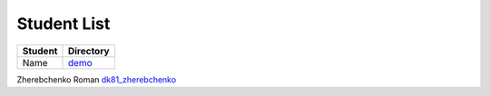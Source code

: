 Student List
############

=======  ================
Student  Directory
=======  ================
Name     `demo </demo>`_
=======  ================
Zherebchenko Roman  `dk81_zherebchenko </dk81_zherebchenko>`_
 
